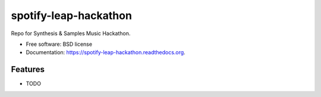 ===============================
spotify-leap-hackathon
===============================

.. image:: https://img.shields.io/travis/bossjones/spotify-leap-hackathon.svg
        :target: https://travis-ci.org/bossjones/spotify-leap-hackathon

.. image:: https://img.shields.io/pypi/v/spotify-leap-hackathon.svg
        :target: https://pypi.python.org/pypi/spotify-leap-hackathon


Repo for Synthesis & Samples Music Hackathon.

* Free software: BSD license
* Documentation: https://spotify-leap-hackathon.readthedocs.org.

Features
--------

* TODO